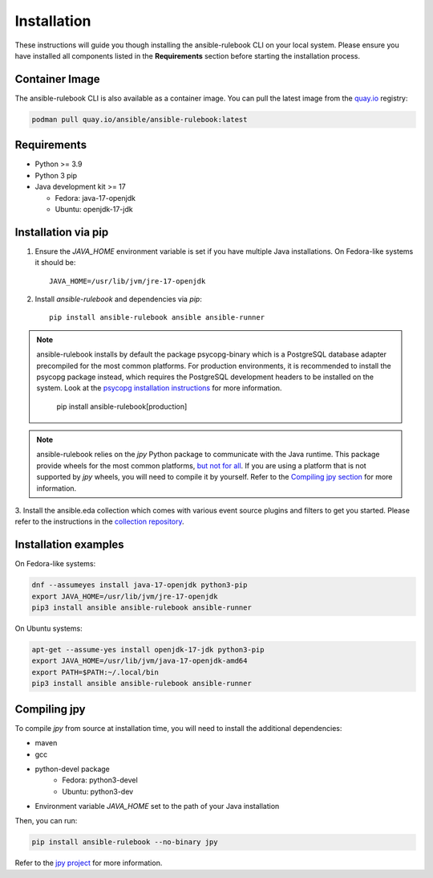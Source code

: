 ============
Installation
============

These instructions will guide you though installing the ansible-rulebook CLI on your local system.
Please ensure you have installed all components listed in the **Requirements** section before starting the installation process.


Container Image
------------

The ansible-rulebook CLI is also available as a container image.
You can pull the latest image from the `quay.io <https://quay.io/repository/ansible/ansible-rulebook>`_ registry:

.. code-block:: shell

    podman pull quay.io/ansible/ansible-rulebook:latest



Requirements
------------

* Python >= 3.9
* Python 3 pip

* Java development kit >= 17

  * Fedora: java-17-openjdk
  * Ubuntu: openjdk-17-jdk


Installation via pip
--------------------


1. Ensure the `JAVA_HOME` environment variable is set if you have multiple Java installations. On Fedora-like systems it should be::

    JAVA_HOME=/usr/lib/jvm/jre-17-openjdk


2. Install `ansible-rulebook` and dependencies via `pip`::

    pip install ansible-rulebook ansible ansible-runner

.. note::

    ansible-rulebook installs by default the package psycopg-binary which is a PostgreSQL database adapter precompiled for the most common platforms.
    For production environments, it is recommended to install the psycopg package instead, which requires the PostgreSQL development headers to be installed on the system.
    Look at the `psycopg installation instructions <https://www.psycopg.org/psycopg3/docs/basic/install.html#local-installation>`_ for more information.
        pip install ansible-rulebook[production]

.. note::

    ansible-rulebook relies on the `jpy` Python package to communicate with the Java runtime. This package provide wheels for the most common platforms,
    `but not for all <https://github.com/jpy-consortium/jpy#automated-builds>`_. If you are using a platform that is not supported by `jpy` wheels, you will need to compile it by yourself.
    Refer to the `Compiling jpy section <#compiling-jpy>`_ for more information.


3. Install the ansible.eda collection which comes with various event source plugins and filters to get you started. Please refer to the instructions in the
`collection repository <https://github.com/ansible/event-driven-ansible#install>`_.


Installation examples
---------------------

On Fedora-like systems:

.. code-block:: shell

    dnf --assumeyes install java-17-openjdk python3-pip
    export JAVA_HOME=/usr/lib/jvm/jre-17-openjdk
    pip3 install ansible ansible-rulebook ansible-runner

On Ubuntu systems:

.. code-block:: shell

    apt-get --assume-yes install openjdk-17-jdk python3-pip
    export JAVA_HOME=/usr/lib/jvm/java-17-openjdk-amd64
    export PATH=$PATH:~/.local/bin
    pip3 install ansible ansible-rulebook ansible-runner


Compiling jpy
---------------------

To compile `jpy` from source at installation time, you will need to install the additional dependencies:

* maven
* gcc
* python-devel package
    * Fedora: python3-devel
    * Ubuntu: python3-dev
* Environment variable `JAVA_HOME` set to the path of your Java installation

Then, you can run:

.. code-block:: shell

    pip install ansible-rulebook --no-binary jpy


Refer to the `jpy project <https://github.com/jpy-consortium/jpy>`_ for more information.
